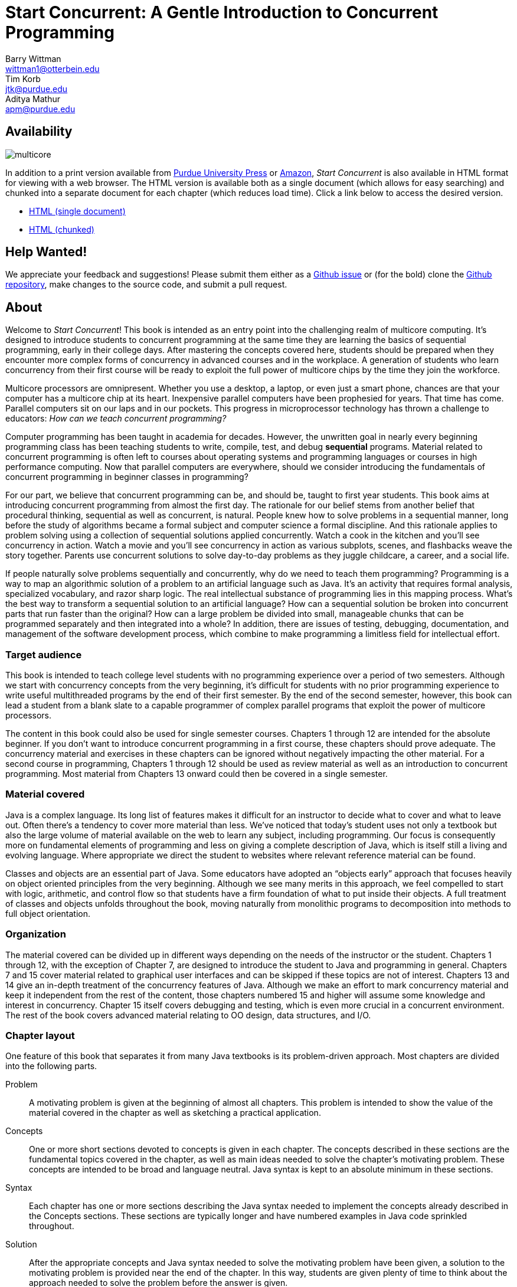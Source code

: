 = Start Concurrent: A Gentle Introduction to Concurrent Programming
Barry Wittman <wittman1@otterbein.edu>; Tim Korb <jtk@purdue.edu>; Aditya Mathur <apm@purdue.edu>
:doctype: book
:source-highlighter: pygments
:pygments-linenums-mode: inline
:icons: font
:stem: latexmath
:xrefstyle: short
:listing-caption: Program
:google-analytics-account: UA-129929421-1

ifdef::ebook-format[:leveloffset: -1]

== Availability

[.text-center]
image::multicore.svg[float="right"]

In addition to a print version available from
link:http://www.thepress.purdue.edu/titles/format/9781626710092[Purdue University Press^] or
link:https://www.amazon.com/Start-Concurrent-Introduction-Problem-Concurrency/dp/1626710090[Amazon^],
__Start Concurrent__ is also available in HTML format for viewing with a web browser.
The HTML version is available both as a single document (which allows for easy searching) and
chunked into a separate document for each chapter (which reduces load time).
Click a link below to access the desired version.

* link:full/index.html[HTML (single document)]
* link:chunked/index.html[HTML (chunked)]

== Help Wanted!

We appreciate your feedback and suggestions!
Please submit them either as
a link:https://github.com/start-concurrent/start-concurrent.github.io/issues[Github issue^]
or (for the bold) clone the
link:https://github.com/start-concurrent/start-concurrent.github.io[Github repository^],
make changes to the source code, and submit a pull request.

== About

Welcome to __Start Concurrent__!
This book is intended as an entry point into the challenging realm of multicore computing.
It's designed to introduce students to concurrent programming at the same time they are learning the basics of sequential
programming, early in their college days. After mastering the concepts covered
here, students should be prepared when they encounter more complex forms of
concurrency in advanced courses and in the workplace. A generation of
students who learn concurrency from their first course will be ready to exploit
the full power of multicore chips by the time they join the workforce.

Multicore processors are omnipresent. Whether you use a desktop, a laptop, or even just a smart phone,
chances are that your computer has a multicore chip at its heart. Inexpensive
parallel computers have been prophesied for years. That time has come. Parallel
computers sit on our laps and in our pockets. This progress in microprocessor
technology has thrown a challenge to educators: __How can we teach
concurrent programming?__

Computer programming has been taught in academia for decades. However, the
unwritten goal in nearly every beginning programming class has been teaching
students to write, compile, test, and debug *sequential* programs.
Material related to concurrent programming is often left to courses about
operating systems and programming languages or courses in high performance
computing. Now that parallel computers are everywhere, should we consider
introducing the fundamentals  of concurrent programming in beginner classes in
programming?

For our part, we believe that concurrent programming can be, and should be,
taught to first year students. This book aims at introducing concurrent
programming from almost the first day. The rationale for our belief stems
from another belief that procedural thinking, sequential as well as concurrent,
is natural. People knew how to solve problems in a sequential manner, long
before the study of algorithms became a formal subject and computer science a
formal discipline. And this rationale applies to problem solving using a
collection of sequential solutions applied concurrently. Watch a cook in
the kitchen and you'll see concurrency in action. Watch a movie and you'll
see concurrency in action as various subplots, scenes, and flashbacks weave the
story together. Parents use concurrent solutions to solve day-to-day problems as
they juggle childcare, a career, and a social life.

If people naturally solve problems sequentially and concurrently, why do we need
to teach them programming? Programming is a way to map an algorithmic solution
of a problem to an artificial language such as Java. It's an activity
that requires formal analysis, specialized vocabulary, and razor sharp
logic. The real intellectual substance of programming lies in this
mapping process. What's the best way to transform a sequential solution to an
artificial language? How can a sequential solution be broken into concurrent
parts that run faster than the original? How can a large
problem be divided into small, manageable chunks that can be programmed
separately and then integrated into a whole? In addition, there are issues of
testing, debugging, documentation, and management of the software development
process, which combine to make programming a limitless field for intellectual
effort.

=== Target audience

This book is intended to teach college level students with no programming
experience over a period of two semesters. Although we start with concurrency
concepts from the very beginning, it's difficult for students with no
prior programming experience to write useful multithreaded programs by the end
of their first semester.  By the end of the second semester, however, this book
can lead a student from a blank slate to a capable programmer of complex
parallel programs that exploit the power of multicore processors.


The content in this book could also be used for single semester courses.
Chapters 1 through 12 are intended for the absolute beginner. If you don't want
to introduce concurrent programming in a first course, these chapters should
prove adequate. The concurrency material and exercises in these chapters can be ignored without negatively impacting the other
material. For a second course in programming, Chapters 1 through 12 should be
used as review material as well as an introduction to concurrent programming.
Most material from Chapters 13 onward could then be covered in a single semester.


=== Material covered

Java is a complex language. Its long list of features makes it difficult for
an instructor to decide what to cover and what to leave out. Often there's a
tendency to cover more material than less. We've noticed that today's student
uses not only a textbook but also the large volume of material available on the
web to learn any subject, including programming. Our focus is consequently
more on fundamental elements of programming and less on giving a complete
description of Java, which is itself still a living and evolving language. Where appropriate we direct the student to websites where
relevant reference material can be found.

Classes and objects are an essential part of Java.  Some educators have
adopted an "`objects early`" approach that focuses heavily on object oriented
principles from the very beginning.  Although we see many merits in this
approach, we feel compelled to start with logic, arithmetic, and control flow so
that students have a firm foundation of what to put inside their objects. A full
treatment of classes and objects unfolds throughout the book, moving
naturally from monolithic programs to decomposition into methods to full
object orientation.

=== Organization

The material covered can be divided up in different ways depending on the needs
of the instructor or the student. Chapters 1 through 12, with the exception of
Chapter 7, are designed to introduce the student to Java and programming in
general. Chapters 7 and 15 cover material related to graphical user interfaces
and can be skipped if these topics are not of interest. Chapters 13 and 14 give
an in-depth treatment of the concurrency features of Java.  Although we make an
effort to mark concurrency material and keep it independent from the rest of the
content, those chapters numbered 15 and higher will assume some knowledge and
interest in concurrency. Chapter 15 itself covers debugging and testing, which
is even more crucial in a concurrent environment. The rest of the book covers
advanced material relating to OO design, data structures, and I/O.

=== Chapter layout

One feature of this book that separates it from many Java textbooks is its
problem-driven approach.  Most chapters are divided into the following parts.

Problem:: A motivating problem is given at the beginning
of almost all chapters.  This problem is intended to show the value of the
material covered in the chapter as well as sketching a practical application.
Concepts:: One or more short sections devoted to concepts
is given in each chapter.  The concepts described in these sections are the
fundamental topics covered in the chapter, as well as main ideas needed to solve the chapter's motivating problem. These concepts are intended to be broad and language neutral.  Java syntax is kept to an absolute minimum in these sections.
Syntax:: Each chapter has one or more sections describing
the Java syntax needed to implement the concepts already described in the
Concepts sections.  These sections are typically longer and have numbered
examples in Java code sprinkled throughout.
Solution:: After the appropriate concepts and Java syntax
needed to solve the motivating problem have been given, a solution to the
motivating problem is provided near the end of the chapter.  In this way,
students are given plenty of time to think about the approach needed to solve
the problem before the answer is given.
Concurrency:: For all of the chapters except for
Chapters 13 and 14, the dedicated concurrency chapters, additional relevant
concurrency concepts and syntax are introduced in these specially marked
sections, spreading concurrency throughout the book.
Exercises:: Each chapter ends with exercises, which are
divided into three sections: Conceptual Problems, Programming Practice, and
Experiments. Most Conceptual Problems are simple and are intended as a quick
test of the student's understanding. Problems in Programming Practice require
students to implement a short program in Java and can be used as homework
assignments.  Experiments are a special feature of this textbook and are
especially appropriate in the context of concurrency.  Experiments focus on the performance of a program, usually in terms of speed or memory usage.   Students will need to run short programs and measure their running time or other features, gaining practical insight into speedup and other advantages and challenges of concurrency. References to exercises are given throughout the chapter text.

We hope that structuring chapters in this way can be useful for many different
kinds of readers. Novice programmers may wish to read each chapter from start to
end.  Experienced programmers who have never programmed Java may focus primarily
on the *Syntax* sections to learn the appropriate Java syntax and
semantics. Rusty Java programmers may prefer to focus on the clearly
numbered examples and exercises. Of course, instructors are encouraged to use
the motivating problems to motivate their lectures as well.

In addition, specially marked *Pitfall* sections throughout the book
highlight common programming errors and mistakes.


=== What topics does this book not cover?

This book is not intended to be a comprehensive guide to Java. Instead, it's
intended to teach how to use computers to solve problems, especially
concurrently. Java has a marvelous wealth of packages and libraries that we
don't have the space to cover. For example, the Swing package for
building user interfaces is discussed but not in its entirety. For material not found in this book, we expect students to refer to the material available on the link:http://download.oracle.com/javase/tutorial[Oracle Java tutorial website] and other reference
books and websites.

=== Suggestions

Java IDE:: It's important that the students be introduced to a Java IDE
very early in the course. We recommend that students use a simpler rather than a more complex IDE. We have successfully used DrJava though other simple IDEs
might work just as well. For instructors hoping to give their students
experience with an industry-level IDE, we give examples using Eclipse as well as
DrJava in the chapter on testing and debugging and a few other times when
relevant.
Concurrency at the start:: Many courses begin with a
lecture or two on the relationship between problem-solving and computers.
Chapter 2 covers this topic. During these very early lectures, instructors
can introduce the notions of both sequential and concurrent solutions. One
could use simple problems from areas such as mathematics or physics or even day-to-day life that lead to sequential and concurrent solutions. Early exposure to solutions these problems, programmed in Java, can be beneficial students even if they don't understand all the syntax.
Input and output:: The issue of what input
and output material to cover can be dealt with in several ways. While
programming attractive GUIs may be exciting, some instructors prefer to
postpone detailed treatment of GUI-related material until late in a course. In
this book we've decided to follow a flexible approach. We begin by discussing the use of `System.out.print()` and `Scanner` and the
`JOptionPane` class as alternatives for basic input and output.  Our
assumption is that most instructors will prefer the simplicity of command line
I/O; however, those who favor a more GUI-heavy approach can start early in
Chapter 7 for GUI basics and
eventually move onto Chapter 15 for more depth in GUIs and Swing. Instructors who wish to concentrate only on command line I/O are free to ignore these chapters.

== Acknowledgements

A number of people have played a significant role in motivating the authors to undertake the task of writing this book and in the choice of topics. First, during the spring of 2008, several faculty from the Department of Computer Science and a scientist from Purdue's ITaP, participated in early discussions related to the teaching of concurrent programming in freshman classes. Despite the multitude of issues raised, all participants seemed to agree on one point: that we ought to introduce concurrency early in the Computer Science undergraduate curriculum. Thanks to all the participants, namely, Buster Dunsmore, Ananth Grama, Suresh Jagannathan, Sunil Prabhakar, Faisal Saied, and Jan Vitek.  We benefited from advice, encouragement, and support from a number of alumni and corporate partners; special thanks to Kevin Kahn, Andrew Chien, and Carl Murray.

Thanks to the many anonymous reviewers who carefully read through Draft 3.0 of this manuscript and made valuable suggestions. This current draft would not exist without the many suggestions and critiques of these reviewers.

In the fall of 2008, we offered an experimental freshman class entitled "`Introduction to Programming with Concurrency.`" This class was certainly one of the best we have taught to freshmen.  Thanks to Alexander Bartol, Alexander Coe, Eric Fisher, Benjamin Gilliland-Sauer, John Graff, Tyler Holzer, Kelly, Jordan Kelly, Azfar Khandoker, Zackary Naas, Ravi Pareek, Carl Rhodes, Robert Schwalm, Andrew Wirtz, and Christopher Womble.

Special thanks to Azfar Khandoker who not only attended this initial class, but also worked on an independent study project to create exercises using Lego robots to help students learn programming. Azfar's work has led to the use of robots in two freshman programming classes taught at Purdue.

We appreciate the support and cooperation of the faculty, and their students, who are our first test users: Professor David John of Wake Forest University and Professor Sunil Prabhakar of Purdue University.

Finally, we thank everyone in the open source community who has submitted issues, questions, or pull requests through link:https://github.com/[Github^].
